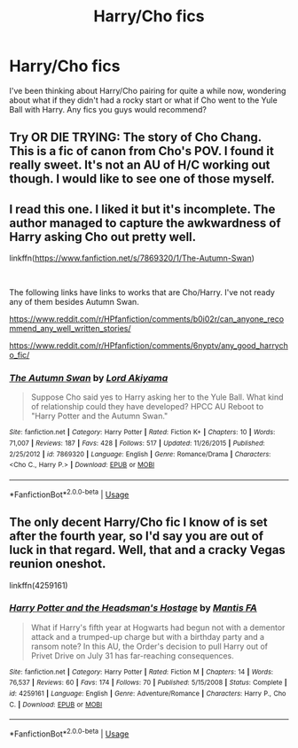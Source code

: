 #+TITLE: Harry/Cho fics

* Harry/Cho fics
:PROPERTIES:
:Author: MrJDN
:Score: 15
:DateUnix: 1554887938.0
:DateShort: 2019-Apr-10
:END:
I've been thinking about Harry/Cho pairing for quite a while now, wondering about what if they didn't had a rocky start or what if Cho went to the Yule Ball with Harry. Any fics you guys would recommend?


** Try OR DIE TRYING: The story of Cho Chang. This is a fic of canon from Cho's POV. I found it really sweet. It's not an AU of H/C working out though. I would like to see one of those myself.
:PROPERTIES:
:Author: Draquia
:Score: 5
:DateUnix: 1554896220.0
:DateShort: 2019-Apr-10
:END:


** I read this one. I liked it but it's incomplete. The author managed to capture the awkwardness of Harry asking Cho out pretty well.

linkffn([[https://www.fanfiction.net/s/7869320/1/The-Autumn-Swan]])

​

The following links have links to works that are Cho/Harry. I've not ready any of them besides Autumn Swan.

[[https://www.reddit.com/r/HPfanfiction/comments/b0i02r/can_anyone_recommend_any_well_written_stories/]]

[[https://www.reddit.com/r/HPfanfiction/comments/6nyptv/any_good_harrycho_fic/]]
:PROPERTIES:
:Author: Efficient_Assistant
:Score: 1
:DateUnix: 1554897220.0
:DateShort: 2019-Apr-10
:END:

*** [[https://www.fanfiction.net/s/7869320/1/][*/The Autumn Swan/*]] by [[https://www.fanfiction.net/u/169676/Lord-Akiyama][/Lord Akiyama/]]

#+begin_quote
  Suppose Cho said yes to Harry asking her to the Yule Ball. What kind of relationship could they have developed? HPCC AU Reboot to "Harry Potter and the Autumn Swan."
#+end_quote

^{/Site/:} ^{fanfiction.net} ^{*|*} ^{/Category/:} ^{Harry} ^{Potter} ^{*|*} ^{/Rated/:} ^{Fiction} ^{K+} ^{*|*} ^{/Chapters/:} ^{10} ^{*|*} ^{/Words/:} ^{71,007} ^{*|*} ^{/Reviews/:} ^{187} ^{*|*} ^{/Favs/:} ^{428} ^{*|*} ^{/Follows/:} ^{517} ^{*|*} ^{/Updated/:} ^{11/26/2015} ^{*|*} ^{/Published/:} ^{2/25/2012} ^{*|*} ^{/id/:} ^{7869320} ^{*|*} ^{/Language/:} ^{English} ^{*|*} ^{/Genre/:} ^{Romance/Drama} ^{*|*} ^{/Characters/:} ^{<Cho} ^{C.,} ^{Harry} ^{P.>} ^{*|*} ^{/Download/:} ^{[[http://www.ff2ebook.com/old/ffn-bot/index.php?id=7869320&source=ff&filetype=epub][EPUB]]} ^{or} ^{[[http://www.ff2ebook.com/old/ffn-bot/index.php?id=7869320&source=ff&filetype=mobi][MOBI]]}

--------------

*FanfictionBot*^{2.0.0-beta} | [[https://github.com/tusing/reddit-ffn-bot/wiki/Usage][Usage]]
:PROPERTIES:
:Author: FanfictionBot
:Score: 1
:DateUnix: 1554897245.0
:DateShort: 2019-Apr-10
:END:


** The only decent Harry/Cho fic I know of is set after the fourth year, so I'd say you are out of luck in that regard. Well, that and a cracky Vegas reunion oneshot.

linkffn(4259161)
:PROPERTIES:
:Author: Hellstrike
:Score: 1
:DateUnix: 1554917949.0
:DateShort: 2019-Apr-10
:END:

*** [[https://www.fanfiction.net/s/4259161/1/][*/Harry Potter and the Headsman's Hostage/*]] by [[https://www.fanfiction.net/u/915543/Mantis-FA][/Mantis FA/]]

#+begin_quote
  What if Harry's fifth year at Hogwarts had begun not with a dementor attack and a trumped-up charge but with a birthday party and a ransom note? In this AU, the Order's decision to pull Harry out of Privet Drive on July 31 has far-reaching consequences.
#+end_quote

^{/Site/:} ^{fanfiction.net} ^{*|*} ^{/Category/:} ^{Harry} ^{Potter} ^{*|*} ^{/Rated/:} ^{Fiction} ^{M} ^{*|*} ^{/Chapters/:} ^{14} ^{*|*} ^{/Words/:} ^{76,537} ^{*|*} ^{/Reviews/:} ^{60} ^{*|*} ^{/Favs/:} ^{174} ^{*|*} ^{/Follows/:} ^{70} ^{*|*} ^{/Published/:} ^{5/15/2008} ^{*|*} ^{/Status/:} ^{Complete} ^{*|*} ^{/id/:} ^{4259161} ^{*|*} ^{/Language/:} ^{English} ^{*|*} ^{/Genre/:} ^{Adventure/Romance} ^{*|*} ^{/Characters/:} ^{Harry} ^{P.,} ^{Cho} ^{C.} ^{*|*} ^{/Download/:} ^{[[http://www.ff2ebook.com/old/ffn-bot/index.php?id=4259161&source=ff&filetype=epub][EPUB]]} ^{or} ^{[[http://www.ff2ebook.com/old/ffn-bot/index.php?id=4259161&source=ff&filetype=mobi][MOBI]]}

--------------

*FanfictionBot*^{2.0.0-beta} | [[https://github.com/tusing/reddit-ffn-bot/wiki/Usage][Usage]]
:PROPERTIES:
:Author: FanfictionBot
:Score: 1
:DateUnix: 1554917977.0
:DateShort: 2019-Apr-10
:END:
